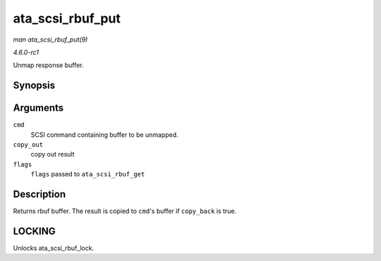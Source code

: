 
.. _API-ata-scsi-rbuf-put:

=================
ata_scsi_rbuf_put
=================

*man ata_scsi_rbuf_put(9)*

*4.6.0-rc1*

Unmap response buffer.


Synopsis
========

.. c:function:: void ata_scsi_rbuf_put( struct scsi_cmnd * cmd, bool copy_out, unsigned long * flags )

Arguments
=========

``cmd``
    SCSI command containing buffer to be unmapped.

``copy_out``
    copy out result

``flags``
    ``flags`` passed to ``ata_scsi_rbuf_get``


Description
===========

Returns rbuf buffer. The result is copied to ``cmd``'s buffer if ``copy_back`` is true.


LOCKING
=======

Unlocks ata_scsi_rbuf_lock.
